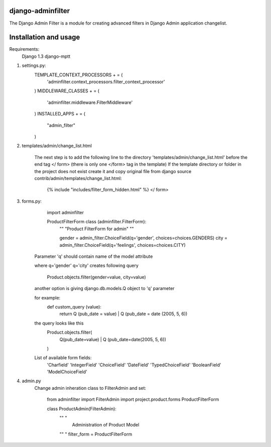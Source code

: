 django-adminfilter
==================

The Django Admin Filter is a module for creating advanced filters in
Django Admin application changelist.

Installation and usage
======================
Requirements:
    Django 1.3
    django-mptt

#. settings.py:
        TEMPLATE_CONTEXT_PROCESSORS + = (
            'adminfilter.context_processors.filter_context_processor'
        )
        MIDDLEWARE_CLASSES + = (
            'adminfilter.middleware.FilterMiddleware'
        )
        INSTALLED_APPS + = (
            "admin_filter"
        )

#. templates/admin/change_list.html

    The next step is to add the following line to the directory
    'templates/admin/change_list.html' before the end tag </ form>
    (there is only one </form> tag in the template)
    If the template directory or folder in the project
    does not exist create it and copy original file from
    django source contrib/admin/templates/change_list.html:

        {% include "includes/filter_form_hidden.html" %}
        </ form>


#. forms.py:
        import adminfilter

        ProductFilterForm class (adminfilter.FilterForm):
            "" "Product FilterForm for admin" ""

            gender = admin_filter.ChoiceField(q='gender', choices=choices.GENDERS)
            city =  admin_filter.ChoiceField(q='feelings', choices=choices.CITY)

    Parameter 'q' should contain name of the model attribute

    where q='gender' q='city' creates following query

            Product.objects.filter(gender=value, city=value)

    another option is giving django.db.models.Q object to 'q' parameter

    for example:
            def custom_query (value):
                return Q (pub_date = value) | Q (pub_date = date (2005, 5, 6))

    the query looks like this
            Product.objects.filter(
                Q(pub_date=value) | Q (pub_date=date(2005, 5, 6))
            )

    List of available form fields:
        'Charfield'
        'IntegerField'
        'ChoiceField'
        'DateField'
        'TypedChoiceField'
        'BooleanField'
        'ModelChoiceField'


#. admin.py
    Change admin inheration class to FilterAdmin and set:

        from adminfilter import FilterAdmin
        import project.product.forms ProductFilterForm

        class ProductAdmin(FilterAdmin):
            "" "
                Administration of Product Model
            "" "
            filter_form = ProductFilterForm
